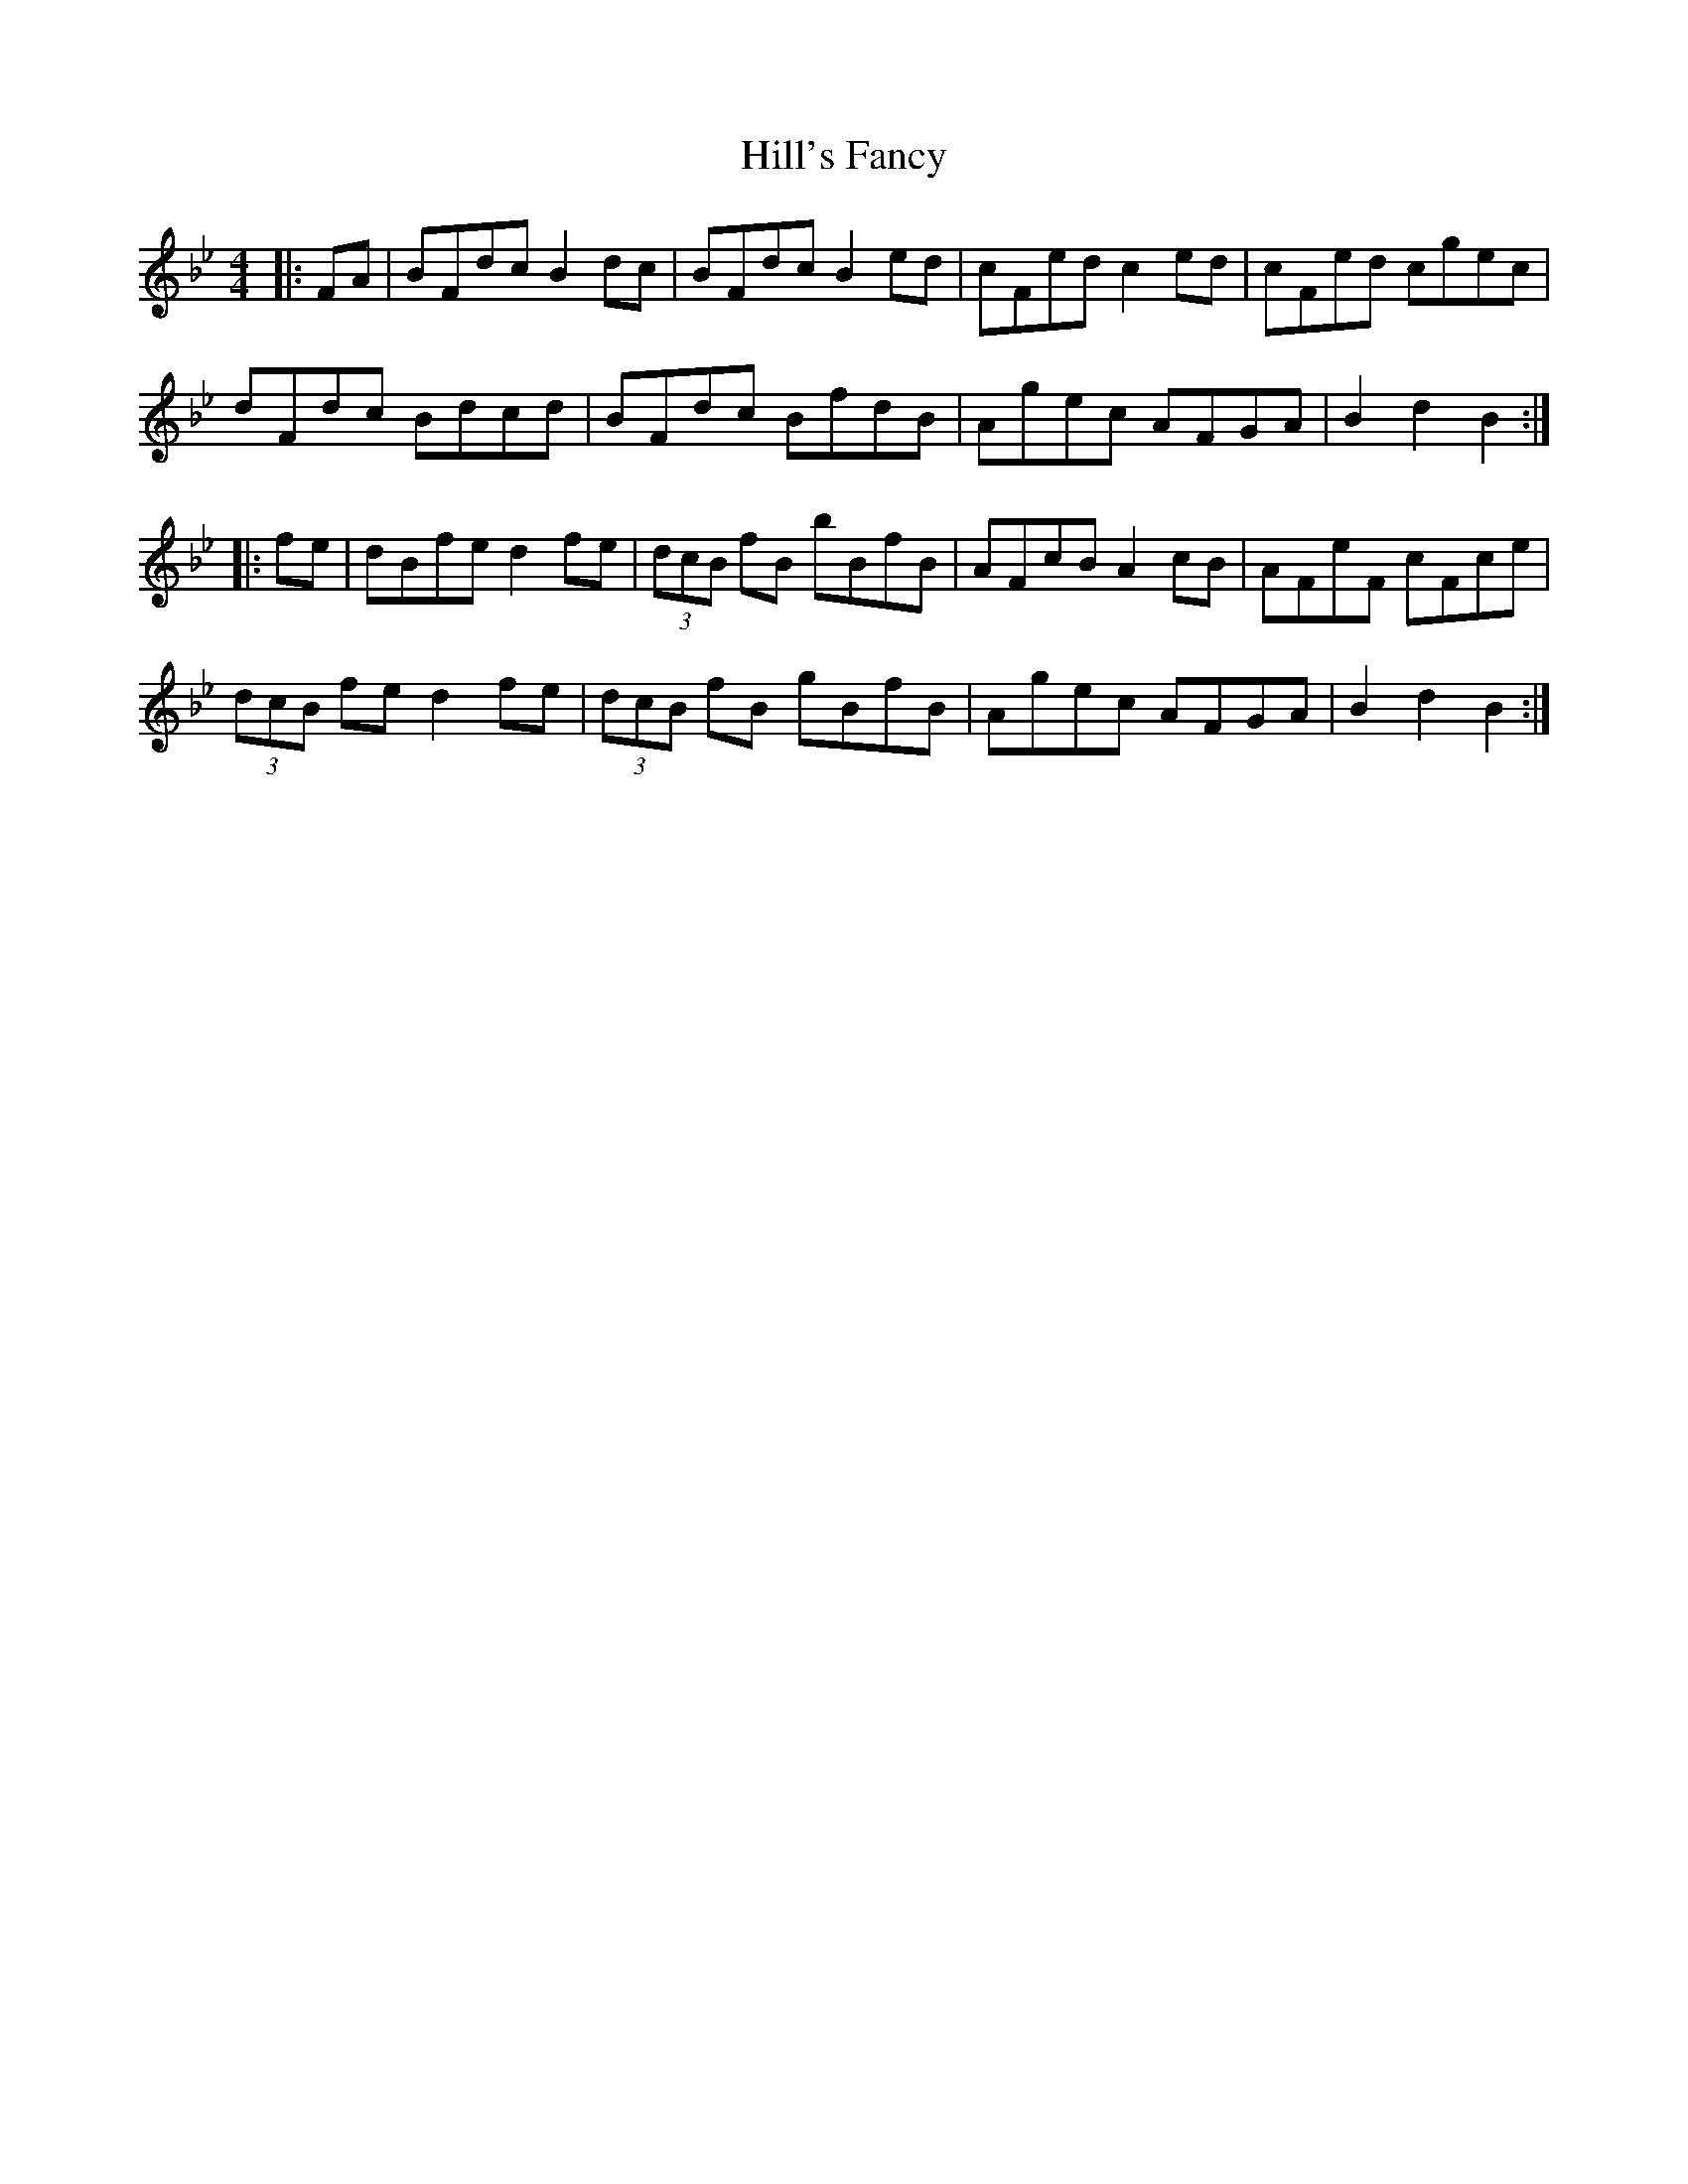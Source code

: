 X: 17484
T: Hill's Fancy
R: hornpipe
M: 4/4
K: Gminor
|:FA|BFdc B2dc|BFdc B2ed|cFed c2ed|cFed cgec|
dFdc Bdcd|BFdc BfdB|Agec AFGA|B2d2 B2:|
|:fe|dBfe d2fe|(3dcB fB bBfB|AFcB A2cB|AFeF cFce|
(3dcB fe d2fe|(3dcB fB gBfB|Agec AFGA|B2d2 B2:|

